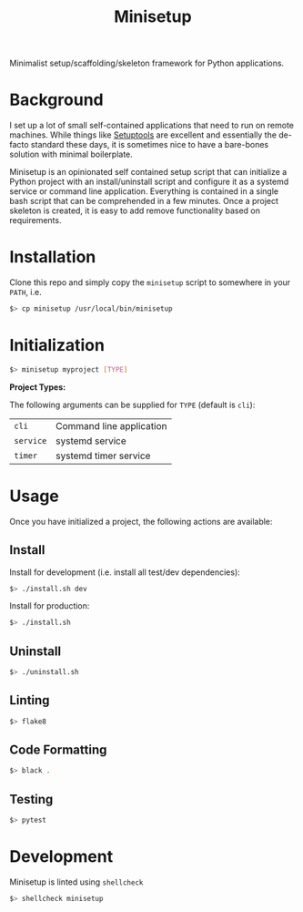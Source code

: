 #+TITLE: Minisetup

Minimalist setup/scaffolding/skeleton framework for Python applications.

* Background

I set up a lot of small self-contained applications that need to run on remote
machines. While things like [[https://github.com/pypa/setuptools][Setuptools]] are excellent and essentially the
de-facto standard these days, it is sometimes nice to have a bare-bones
solution with minimal boilerplate.

Minisetup is an opinionated self contained setup script that can initialize a
Python project with an install/uninstall script and configure it as a systemd
service or command line application. Everything is contained in a single bash
script that can be comprehended in a few minutes. Once a project skeleton is
created, it is easy to add remove functionality based on requirements.

* Installation

Clone this repo and simply copy the ~minisetup~ script to somewhere in your
~PATH~, i.e.

#+BEGIN_SRC sh
$> cp minisetup /usr/local/bin/minisetup
#+END_SRC

* Initialization

#+BEGIN_SRC sh
$> minisetup myproject [TYPE]
#+END_SRC

*Project Types:*

The following arguments can be supplied for ~TYPE~ (default is ~cli~):

| ~cli~     | Command line application |
| ~service~ | systemd service          |
| ~timer~   | systemd timer service    |

* Usage

Once you have initialized a project, the following actions are available:

** Install

Install for development (i.e. install all test/dev dependencies):

#+BEGIN_SRC sh
$> ./install.sh dev
#+END_SRC

Install for production:

#+BEGIN_SRC sh
$> ./install.sh
#+END_SRC

** Uninstall

#+BEGIN_SRC sh
$> ./uninstall.sh
#+END_SRC

** Linting

#+BEGIN_SRC sh
$> flake8
#+END_SRC

** Code Formatting

#+BEGIN_SRC sh
$> black .
#+END_SRC

** Testing

#+BEGIN_SRC sh
$> pytest
#+END_SRC

* Development

Minisetup is linted using ~shellcheck~

#+BEGIN_SRC sh
$> shellcheck minisetup
#+END_SRC
